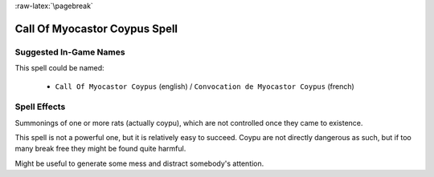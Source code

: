 
:raw-latex:`\pagebreak`


Call Of Myocastor Coypus Spell
..............................


Suggested In-Game Names
_______________________

This spell could be named:

 - ``Call Of Myocastor Coypus`` (english) / ``Convocation de Myocastor Coypus`` (french)



Spell Effects 
_____________

Summonings of one or more rats (actually coypu), which are not controlled once they came to existence.

This spell is not a powerful one, but it is relatively easy to succeed. Coypu are not directly dangerous as such, but if too many break free they might be found quite harmful.  

Might be useful to generate some mess and distract somebody's attention.

